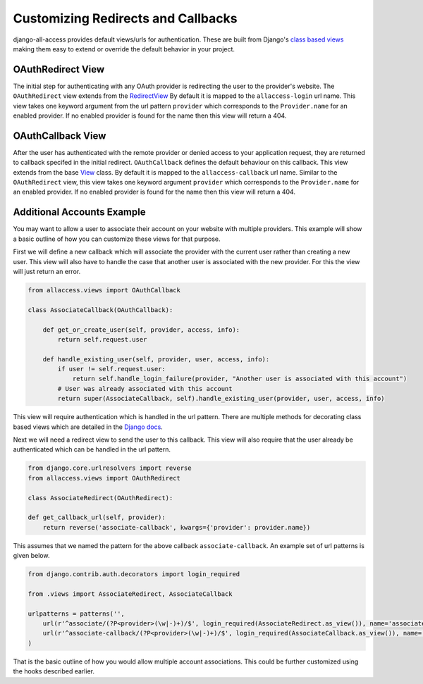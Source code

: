 Customizing Redirects and Callbacks
====================================

django-all-access provides default views/urls for authentication. These are built
from Django's `class based views <https://docs.djangoproject.com/en/1.4/topics/class-based-views/>`_
making them easy to extend or override the default behavior in your project.


OAuthRedirect View
----------------------

The initial step for authenticating with any OAuth provider is redirecting the
user to the provider's website. The ``OAuthRedirect`` view extends from the
`RedirectView <https://docs.djangoproject.com/en/1.4/ref/class-based-views/#redirectview>`_
By default it is mapped to the ``allaccess-login`` url name. This view takes one
keyword argument from the url pattern ``provider`` which corresponds to the ``Provider.name``
for an enabled provider. If no enabled provider is found for the name then this view
will return a 404.

.. class:: OAuthRedirect()

    .. method:: get_redirect_url(**kwargs)

        This method is original defined by the RedirectView. The redirect url is
        constructed from the ``Provider.authorization_url`` along with the necessary
        parameters to match the OAuth specifications. You should not need to override
        this method in your application.

    .. method:: get_callback_url(provider)

        This returns the url which the remote provider should return the user after
        authentication. It is called by ``get_redirect_url`` to construct the appropriate
        redirect url. By default the reverses the ``allaccess-callback`` url name with
        the passed provider name.

        You may want to override this method in your application if you wish to have
        a custom callback for a given provider or a different callback for login vs
        registration or a different callback for an authenticated user associating a
        new provider with their account.


OAuthCallback View
----------------------

After the user has authenticated with the remote provider or denied access to your application
request, they are returned to callback specifed in the initial redirect. ``OAuthCallback``
defines the default behaviour on this callback. This view extends from the base
`View <https://docs.djangoproject.com/en/1.4/ref/class-based-views/#view>`_ class.
By default it is mapped to the ``allaccess-callback`` url name. Similar to the ``OAuthRedirect`` view, 
this view takes one keyword argument ``provider`` which corresponds to the ``Provider.name`` 
for an enabled provider. If no enabled provider is found for the name then this view will return a 404.

.. class:: OAuthCallback()

    .. method:: get_callback_url(provider)

        This returns the callback url specified in the initial redirect if it is
        different than the current ``request.path``. By default the callback url will be the same
        and this view will return ``None``. You will most likely not need to change this
        in your project.

    .. method:: get_error_redirect(provider, reason)
        
        Returns the url to send the user in the case of an authentication failure. The
        `reason` is a brief text description of the problem. By default this will return
        the user to the original login url as defined by the ``LOGIN_URL`` setting.

    .. method:: get_login_redirect(provider, user, access, new=False)

        You can use this to customize the url to send the user on a successful authentication.
        By default this will be the ``LOGIN_REDIRECT_URL`` setting. The ``new`` parameter
        is there to indicate if this was a newly created or a previously existing user.

    .. method:: get_or_create_user(provider, access, info)

        This method is used by ``handle_new_user`` to construct a new user with a 
        random username, no email and an unusable password. You may want to override 
        this user to complete more of their infomation or attempt to match them 
        to an existing user by either their username or email.

        ``handle_new_user`` will connect the user to the ``access`` record and 
        does not need to be handled here.

    .. method:: get_user_id(provider, info)

        This method should return the unique idenifier from the profile information. If
        the id cannot be determined this should return ``None``. The ``info`` parameter
        will be parsed JSON response from the user's profile. If the response wasn't
        JSON then it will be the plain text response. By default this looks for a key
        ``id`` in the JSON dictionary. This will work for a number of providers but
        will to be changed to fit more complex response structures.

    .. method:: handle_existing_user(provider, user, access, info)

        At this point the ``user`` has been authenticated via their ``access`` model
        with this provider but they have not been logged in. This method will login
        the user and redirect them to the url returned by ``get_login_redirect`` with
        ``new=False``.

        The user's profile info is passed to this method to allow for updating their
        data from their provider profile but this is not done by default.

    .. method:: handle_login_failure(provider, reason)

        In the case of a failure to fetch the user's access token, remote profile information
        or determine their id from that info this method will be called. It attachs a
        brief error message to the request via ``contrib.messages`` and redirects the
        user to the result of the ``get_error_redirect`` method. You should override 
        this function to add any additional logging or handling.

    .. method:: handle_new_user(provider, access, info)

        If the user could not be matched to an existing ``AccountAccess`` record for
        this provider or that record did not contain a user this method will be called.
        At this point the ``access`` record has already been saved but is not tied to
        a user. This will call ``get_or_create_user`` to construct a new user record. 
        The user is then logged in and redirected to the result of the ``get_login_redirect``
        call with ``new=True``.

        You may want to override this user to complete more of their infomation or
        attempt to match them to an existing user by either their username or email.
        You may want to override this to redirect them without creating a new user 
        in order to have them complete another registration form 
        (i.e. pick a username or provide an email if not returned by the provider).


Additional Accounts Example
----------------------------------

You may want to allow a user to associate their account on your website with multiple
providers. This example will show a basic outline of how you can customize these
views for that purpose.

First we will define a new callback which will associate the provider with the current
user rather than creating a new user. This view will also have to handle the case that
another user is associated with the new provider. For this the view will just return
an error.

.. code-block:: python

    from allaccess.views import OAuthCallback

    class AssociateCallback(OAuthCallback):

        def get_or_create_user(self, provider, access, info):
            return self.request.user

        def handle_existing_user(self, provider, user, access, info):
            if user != self.request.user:
                return self.handle_login_failure(provider, "Another user is associated with this account")
            # User was already associated with this account
            return super(AssociateCallback, self).handle_existing_user(provider, user, access, info)

This view will require authentication which is handled in the url pattern. There
are multiple methods for decorating class based views which are detailed in the
`Django docs <https://docs.djangoproject.com/en/1.4/topics/class-based-views/#decorating-class-based-views>`_.

Next we will need a redirect view to send the user to this callback. This view
will also require that the user already be authenticated which can be handled in
the url pattern.

.. code-block:: python

    from django.core.urlresolvers import reverse
    from allaccess.views import OAuthRedirect

    class AssociateRedirect(OAuthRedirect):

    def get_callback_url(self, provider):
        return reverse('associate-callback', kwargs={'provider': provider.name})

This assumes that we named the pattern for the above callback ``associate-callback``. An
example set of url patterns is given below.

.. code-block:: python

    from django.contrib.auth.decorators import login_required

    from .views import AssociateRedirect, AssociateCallback

    urlpatterns = patterns('',
        url(r'^associate/(?P<provider>(\w|-)+)/$', login_required(AssociateRedirect.as_view()), name='associate'),
        url(r'^associate-callback/(?P<provider>(\w|-)+)/$', login_required(AssociateCallback.as_view()), name='associate-callback'),
    )

That is the basic outline of how you would allow multiple account associations. This
could be further customized using the hooks described earlier.

